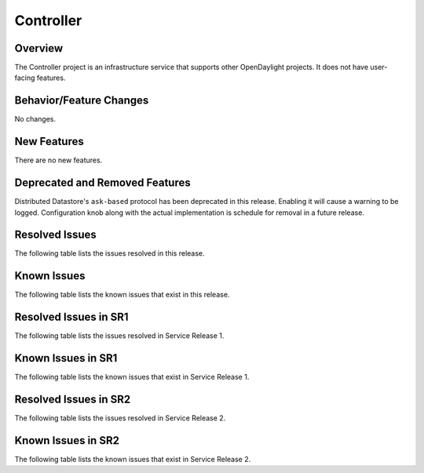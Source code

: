 ==========
Controller
==========

Overview
========

The Controller project is an infrastructure service that supports other OpenDaylight projects.
It does not have user-facing features.


Behavior/Feature Changes
========================
No changes.

New Features
============
There are no new features.

Deprecated and Removed Features
===============================
Distributed Datastore's ``ask-based`` protocol has been deprecated in this release. Enabling it
will cause a warning to be logged. Configuration knob along with the actual implementation
is schedule for removal in a future release.

Resolved Issues
===============
The following table lists the issues resolved in this release.

.. jira_fixed_issues::
   :project: CONTROLLER
   :versions: 7.0.0-7.0.4

Known Issues
============
The following table lists the known issues that exist in this release.

.. jira_known_issues::
   :project: CONTROLLER
   :versions: 7.0.0-7.0.4

Resolved Issues in SR1
======================
The following table lists the issues resolved in Service Release 1.

.. jira_fixed_issues::
   :project: CONTROLLER
   :versions: 7.0.5-7.0.6

Known Issues in SR1
===================
The following table lists the known issues that exist in Service Release 1.

.. jira_known_issues::
   :project: CONTROLLER
   :versions: 7.0.5-7.0.6

Resolved Issues in SR2
======================
The following table lists the issues resolved in Service Release 2.

.. jira_fixed_issues::
   :project: CONTROLLER
   :versions: 7.0.7-7.0.9

Known Issues in SR2
===================
The following table lists the known issues that exist in Service Release 2.

.. jira_known_issues::
   :project: CONTROLLER
   :versions: 7.0.7-7.0.9
